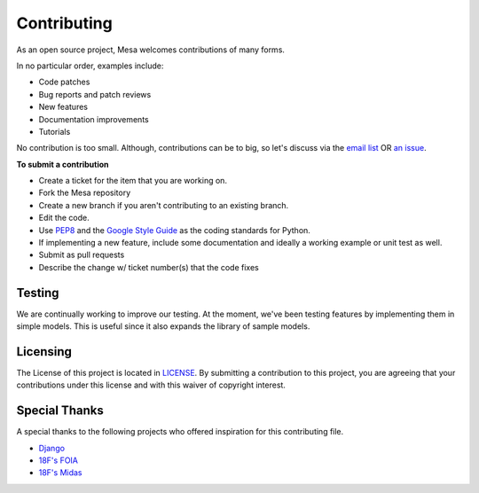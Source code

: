 Contributing
=========================

As an open source project, Mesa welcomes contributions of many forms.

In no particular order, examples include:

- Code patches
- Bug reports and patch reviews
- New features
- Documentation improvements
- Tutorials

No contribution is too small. Although, contributions can be to big, so let's discuss via the `email list`_ OR `an issue`_.

**To submit a contribution**

- Create a ticket for the item that you are working on.
- Fork the Mesa repository
- Create a new branch if you aren't contributing to an existing branch.
- Edit the code.
- Use `PEP8`_ and the `Google Style Guide`_ as the coding standards for Python.
- If implementing a new feature, include some documentation and ideally a working example or unit test as well.
- Submit as pull requests
- Describe the change w/ ticket number(s) that the code fixes

.. _`email list` : https://groups.google.com/forum/#!forum/projectmesa
.. _`an issue` : https://github.com/projectmesa/mesa/issues
.. _`PEP8` : https://www.python.org/dev/peps/pep-0008
.. _`Google Style Guide` : https://google-styleguide.googlecode.com/svn/trunk/pyguide.html


Testing
--------

.. image:: https://coveralls.io/repos/projectmesa/mesa/badge.svg
    :target: https://coveralls.io/r/projectmesa/mesa

We are continually working to improve our testing. At the moment, we've been testing features by implementing them in simple models. This is useful since it also expands the library of sample models.

Licensing
--------

The License of this project is located in `LICENSE`_. By submitting a contribution to this project, you are agreeing that your contributions under this license and
with this waiver of copyright interest.

.. _`LICENSE` : https://github.com/projectmesa/mesa/blob/master/LICENSE


Special Thanks
--------

A special thanks to the following projects who offered inspiration for this contributing file.

- `Django`_
- `18F's FOIA`_
- `18F's Midas`_

.. _`Django` : https://github.com/django/django/blob/master/CONTRIBUTING.rst
.. _`18F's FOIA` : https://github.com/18F/foia-hub/blob/master/CONTRIBUTING.md
.. _`18F's Midas` : https://github.com/18F/midas/blob/devel/CONTRIBUTING.md

